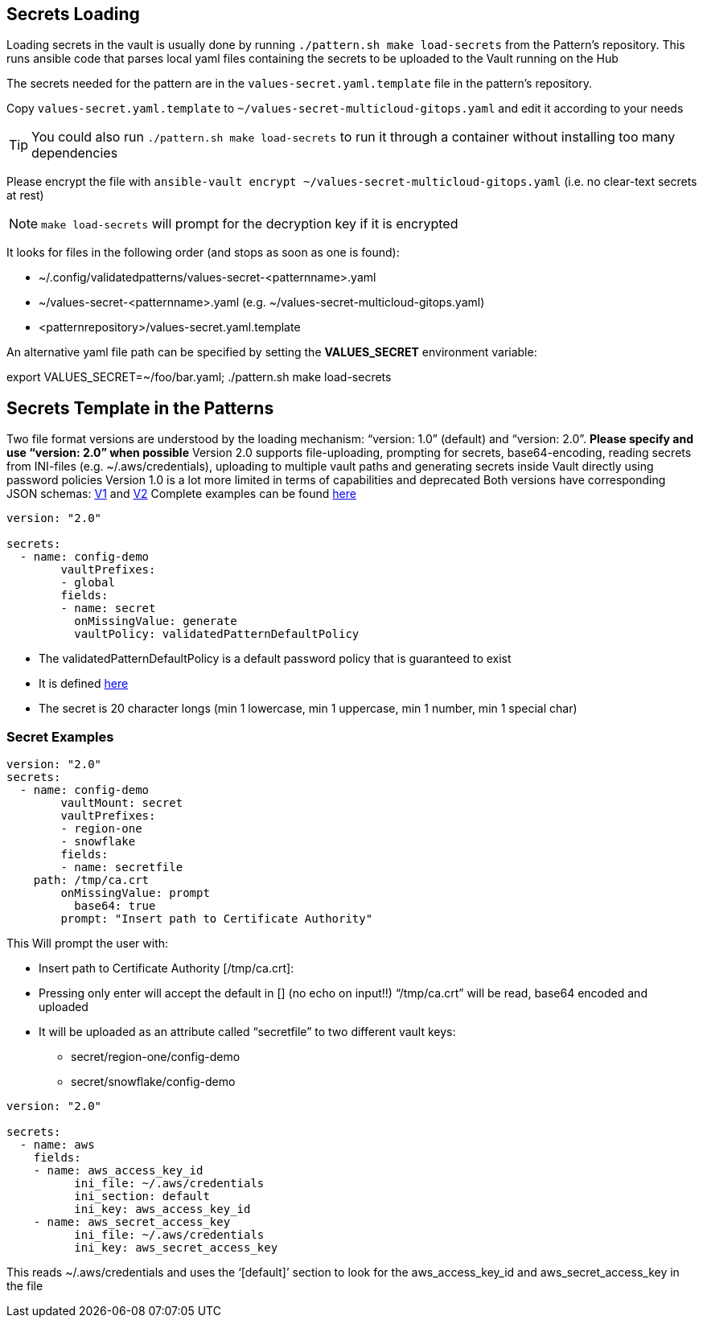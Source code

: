 [#secretLoading]
== Secrets Loading

[%hardbreaks]
Loading secrets in the vault is usually done by running `./pattern.sh make load-secrets` from the Pattern’s repository. This runs ansible code that parses local yaml files containing the secrets to be uploaded to the Vault running on the Hub

The secrets needed for the pattern are in the `values-secret.yaml.template` file in the pattern’s repository.

Copy `values-secret.yaml.template` to `~/values-secret-multicloud-gitops.yaml` and edit it according to your needs

TIP: You could also run `./pattern.sh make load-secrets` to run it through a container without installing too many dependencies

Please encrypt the file with `ansible-vault encrypt ~/values-secret-multicloud-gitops.yaml` (i.e. no clear-text secrets at rest)

NOTE: `make load-secrets` will prompt for the decryption key if it is encrypted

It looks for files in the following order (and stops as soon as one is found):

* ~/.config/validatedpatterns/values-secret-<patternname>.yaml
* ~/values-secret-<patternname>.yaml (e.g. ~/values-secret-multicloud-gitops.yaml)
* <patternrepository>/values-secret.yaml.template

[.TIP]
====
An alternative yaml file path can be specified by setting the **VALUES_SECRET** environment variable:

export VALUES_SECRET=~/foo/bar.yaml; ./pattern.sh make load-secrets
====

[#valuesecret]
== Secrets Template in the Patterns

Two file format versions are understood by the loading mechanism:
“version: 1.0” (default) and “version: 2.0”. **Please specify and use “version: 2.0” when possible**
Version 2.0 supports file-uploading, prompting for secrets, base64-encoding, reading secrets from INI-files (e.g. ~/.aws/credentials), uploading to multiple vault paths and generating secrets inside Vault directly using password policies
Version 1.0 is a lot more limited in terms of capabilities and deprecated
Both versions have corresponding JSON schemas: link:https://github.com/validatedpatterns/common/blob/main/ansible/roles/vault_utils/values-secrets.v1.schema.json[V1] and link:https://github.com/validatedpatterns/common/blob/main/ansible/roles/vault_utils/values-secrets.v2.schema.json[V2]
Complete examples can be found link:https://github.com/validatedpatterns/common/blob/main/ansible/roles/vault_utils/README.md[here]

[#policy]

[source,yaml]
----
version: "2.0"

secrets:
  - name: config-demo
	vaultPrefixes:
	- global
	fields:
	- name: secret
  	  onMissingValue: generate
  	  vaultPolicy: validatedPatternDefaultPolicy
----

[.IMPORTANT]
====

* The validatedPatternDefaultPolicy is a default password policy that is guaranteed to exist
* It is defined link:https://github.com/hybrid-cloud-patterns/common/blob/main/ansible/plugins/module_utils/load_secrets_v2.py#L28[here]
* The secret is 20 character longs (min 1 lowercase, min 1 uppercase, min 1 number, min 1 special char)

====

[#secretexamples]
=== Secret Examples

[#certificate]
[source,yaml]
----
version: "2.0"
secrets:
  - name: config-demo
	vaultMount: secret
	vaultPrefixes:
	- region-one
	- snowflake
	fields:
	- name: secretfile
    path: /tmp/ca.crt
  	onMissingValue: prompt
	  base64: true
  	prompt: "Insert path to Certificate Authority"
----

This Will prompt the user with:

* Insert path to Certificate Authority [/tmp/ca.crt]:
* Pressing only enter will accept the default in [] (no echo on input!!)
“/tmp/ca.crt” will be read, base64 encoded and uploaded
* It will be uploaded as an attribute called “secretfile” to two different vault keys:
** secret/region-one/config-demo
** secret/snowflake/config-demo

[#awscreds]
[source,yaml]
----
version: "2.0"

secrets:
  - name: aws
    fields:
    - name: aws_access_key_id
  	  ini_file: ~/.aws/credentials
  	  ini_section: default
   	  ini_key: aws_access_key_id
    - name: aws_secret_access_key
  	  ini_file: ~/.aws/credentials
  	  ini_key: aws_secret_access_key
----

This reads ~/.aws/credentials and uses the ‘[default]’ section to look for the aws_access_key_id and aws_secret_access_key in the file
